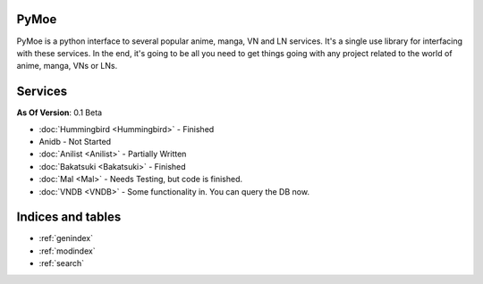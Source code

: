 .. PyMoe documentation master file, created by
   sphinx-quickstart on Tue Jun 28 15:21:36 2016.
   You can adapt this file completely to your liking, but it should at least
   contain the root `toctree` directive.

PyMoe
=====
PyMoe is a python interface to several popular anime, manga, VN and LN services. It's a single use library for interfacing with these services. In the end, it's going to be all you need to get things going with any project related to the world of anime, manga, VNs or LNs.

Services
========
**As Of Version**: 0.1 Beta

* :doc:`Hummingbird <Hummingbird>` - Finished
* Anidb - Not Started
* :doc:`Anilist <Anilist>` - Partially Written
* :doc:`Bakatsuki <Bakatsuki>` - Finished
* :doc:`Mal <Mal>` - Needs Testing, but code is finished.
* :doc:`VNDB <VNDB>` - Some functionality in. You can query the DB now.

Indices and tables
==================

* :ref:`genindex`
* :ref:`modindex`
* :ref:`search`


